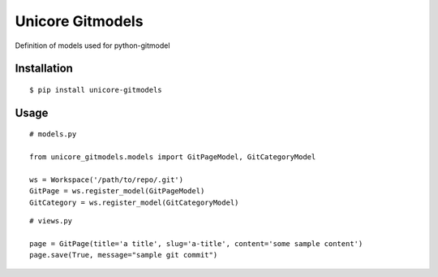 Unicore Gitmodels
=================

Definition of models used for python-gitmodel

Installation
------------

::

  $ pip install unicore-gitmodels



Usage
-----

::

  # models.py
  
  from unicore_gitmodels.models import GitPageModel, GitCategoryModel
  
  ws = Workspace('/path/to/repo/.git')
  GitPage = ws.register_model(GitPageModel)
  GitCategory = ws.register_model(GitCategoryModel)

::

  # views.py
  
  page = GitPage(title='a title', slug='a-title', content='some sample content')
  page.save(True, message="sample git commit")
